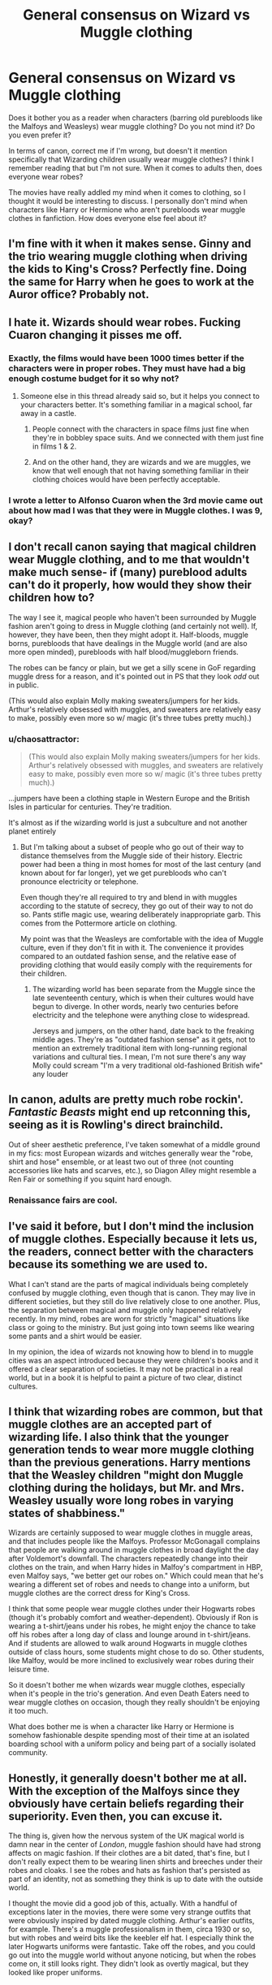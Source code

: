 #+TITLE: General consensus on Wizard vs Muggle clothing

* General consensus on Wizard vs Muggle clothing
:PROPERTIES:
:Author: face19171
:Score: 14
:DateUnix: 1460314985.0
:DateShort: 2016-Apr-10
:FlairText: Discussion
:END:
Does it bother you as a reader when characters (barring old purebloods like the Malfoys and Weasleys) wear muggle clothing? Do you not mind it? Do you even prefer it?

In terms of canon, correct me if I'm wrong, but doesn't it mention specifically that Wizarding children usually wear muggle clothes? I think I remember reading that but I'm not sure. When it comes to adults then, does everyone wear robes?

The movies have really addled my mind when it comes to clothing, so I thought it would be interesting to discuss. I personally don't mind when characters like Harry or Hermione who aren't purebloods wear muggle clothes in fanfiction. How does everyone else feel about it?


** I'm fine with it when it makes sense. Ginny and the trio wearing muggle clothing when driving the kids to King's Cross? Perfectly fine. Doing the same for Harry when he goes to work at the Auror office? Probably not.
:PROPERTIES:
:Author: Zeitgeist84
:Score: 15
:DateUnix: 1460319248.0
:DateShort: 2016-Apr-11
:END:


** I hate it. Wizards should wear robes. Fucking Cuaron changing it pisses me off.
:PROPERTIES:
:Score: 14
:DateUnix: 1460315504.0
:DateShort: 2016-Apr-10
:END:

*** Exactly, the films would have been 1000 times better if the characters were in proper robes. They must have had a big enough costume budget for it so why not?
:PROPERTIES:
:Author: Ch1pp
:Score: 10
:DateUnix: 1460321285.0
:DateShort: 2016-Apr-11
:END:

**** Someone else in this thread already said so, but it helps you connect to your characters better. It's something familiar in a magical school, far away in a castle.
:PROPERTIES:
:Author: BigFatNo
:Score: 1
:DateUnix: 1460371519.0
:DateShort: 2016-Apr-11
:END:

***** People connect with the characters in space films just fine when they're in bobbley space suits. And we connected with them just fine in films 1 & 2.
:PROPERTIES:
:Author: Ch1pp
:Score: 7
:DateUnix: 1460407593.0
:DateShort: 2016-Apr-12
:END:


***** And on the other hand, they are wizards and we are muggles, we know that well enough that not having something familiar in their clothing choices would have been perfectly acceptable.
:PROPERTIES:
:Author: Kazeto
:Score: 4
:DateUnix: 1460383894.0
:DateShort: 2016-Apr-11
:END:


*** I wrote a letter to Alfonso Cuaron when the 3rd movie came out about how mad I was that they were in Muggle clothes. I was 9, okay?
:PROPERTIES:
:Author: ItsOnDVR
:Score: 11
:DateUnix: 1460341192.0
:DateShort: 2016-Apr-11
:END:


** I don't recall canon saying that magical children wear Muggle clothing, and to me that wouldn't make much sense- if (many) pureblood adults can't do it properly, how would they show their children how to?

The way I see it, magical people who haven't been surrounded by Muggle fashion aren't going to dress in Muggle clothing (and certainly not well). If, however, they have been, then they might adopt it. Half-bloods, muggle borns, purebloods that have dealings in the Muggle world (and are also more open minded), purebloods with half blood/muggleborn friends.

The robes can be fancy or plain, but we get a silly scene in GoF regarding muggle dress for a reason, and it's pointed out in PS that they look /odd/ out in public.

(This would also explain Molly making sweaters/jumpers for her kids. Arthur's relatively obsessed with muggles, and sweaters are relatively easy to make, possibly even more so w/ magic (it's three tubes pretty much).)
:PROPERTIES:
:Author: girlikecupcake
:Score: 10
:DateUnix: 1460322717.0
:DateShort: 2016-Apr-11
:END:

*** u/chaosattractor:
#+begin_quote
  (This would also explain Molly making sweaters/jumpers for her kids. Arthur's relatively obsessed with muggles, and sweaters are relatively easy to make, possibly even more so w/ magic (it's three tubes pretty much).)
#+end_quote

...jumpers have been a clothing staple in Western Europe and the British Isles in particular for centuries. They're tradition.

It's almost as if the wizarding world is just a subculture and not another planet entirely
:PROPERTIES:
:Author: chaosattractor
:Score: 2
:DateUnix: 1460407621.0
:DateShort: 2016-Apr-12
:END:

**** But I'm talking about a subset of people who go out of their way to distance themselves from the Muggle side of their history. Electric power had been a thing in most homes for most of the last century (and known about for far longer), yet we get purebloods who can't pronounce electricity or telephone.

Even though they're all required to try and blend in with muggles according to the statute of secrecy, they go out of their way to not do so. Pants stifle magic use, wearing deliberately inappropriate garb. This comes from the Pottermore article on clothing.

My point was that the Weasleys are comfortable with the idea of Muggle culture, even if they don't fit in with it. The convenience it provides compared to an outdated fashion sense, and the relative ease of providing clothing that would easily comply with the requirements for their children.
:PROPERTIES:
:Author: girlikecupcake
:Score: 3
:DateUnix: 1460411017.0
:DateShort: 2016-Apr-12
:END:

***** The wizarding world has been separate from the Muggle since the late seventeenth century, which is when their cultures would have begun to diverge. In other words, nearly two centuries before electricity and the telephone were anything close to widespread.

Jerseys and jumpers, on the other hand, date back to the freaking middle ages. They're as "outdated fashion sense" as it gets, not to mention an extremely traditional item with long-running regional variations and cultural ties. I mean, I'm not sure there's any way Molly could scream "I'm a very traditional old-fashioned British wife" any louder
:PROPERTIES:
:Author: chaosattractor
:Score: 2
:DateUnix: 1460411560.0
:DateShort: 2016-Apr-12
:END:


** In canon, adults are pretty much robe rockin'. /Fantastic Beasts/ might end up retconning this, seeing as it is Rowling's direct brainchild.

Out of sheer aesthetic preference, I've taken somewhat of a middle ground in my fics: most European wizards and witches generally wear the "robe, shirt and hose" ensemble, or at least two out of three (not counting accessories like hats and scarves, etc.), so Diagon Alley might resemble a Ren Fair or something if you squint hard enough.
:PROPERTIES:
:Author: Ihateseatbelts
:Score: 6
:DateUnix: 1460320943.0
:DateShort: 2016-Apr-11
:END:

*** Renaissance fairs are cool.
:PROPERTIES:
:Author: Kazeto
:Score: 2
:DateUnix: 1460383961.0
:DateShort: 2016-Apr-11
:END:


** I've said it before, but I don't mind the inclusion of muggle clothes. Especially because it lets us, the readers, connect better with the characters because its something we are used to.

What I can't stand are the parts of magical individuals being completely confused by muggle clothing, even though that is canon. They may live in different societies, but they still do live relatively close to one another. Plus, the separation between magical and muggle only happened relatively recently. In my mind, robes are worn for strictly "magical" situations like class or going to the ministry. But just going into town seems like wearing some pants and a shirt would be easier.

In my opinion, the idea of wizards not knowing how to blend in to muggle cities was an aspect introduced because they were children's books and it offered a clear separation of societies. It may not be practical in a real world, but in a book it is helpful to paint a picture of two clear, distinct cultures.
:PROPERTIES:
:Author: BlueApple10
:Score: 4
:DateUnix: 1460338532.0
:DateShort: 2016-Apr-11
:END:


** I think that wizarding robes are common, but that muggle clothes are an accepted part of wizarding life. I also think that the younger generation tends to wear more muggle clothing than the previous generations. Harry mentions that the Weasley children "might don Muggle clothing during the holidays, but Mr. and Mrs. Weasley usually wore long robes in varying states of shabbiness."

Wizards are certainly supposed to wear muggle clothes in muggle areas, and that includes people like the Malfoys. Professor McGonagall complains that people are walking around in muggle clothes in broad daylight the day after Voldemort's downfall. The characters repeatedly change into their clothes on the train, and when Harry hides in Malfoy's compartment in HBP, even Malfoy says, "we better get our robes on." Which could mean that he's wearing a different set of robes and needs to change into a uniform, but muggle clothes are the correct dress for King's Cross.

I think that some people wear muggle clothes under their Hogwarts robes (though it's probably comfort and weather-dependent). Obviously if Ron is wearing a t-shirt/jeans under his robes, he might enjoy the chance to take off his robes after a long day of class and lounge around in t-shirt/jeans. And if students are allowed to walk around Hogwarts in muggle clothes outside of class hours, some students might chose to do so. Other students, like Malfoy, would be more inclined to exclusively wear robes during their leisure time.

So it doesn't bother me when wizards wear muggle clothes, especially when it's people in the trio's generation. And even Death Eaters need to wear muggle clothes on occasion, though they really shouldn't be enjoying it too much.

What does bother me is when a character like Harry or Hermione is somehow fashionable despite spending most of their time at an isolated boarding school with a uniform policy and being part of a socially isolated community.
:PROPERTIES:
:Author: OwlPostAgain
:Score: 4
:DateUnix: 1460351138.0
:DateShort: 2016-Apr-11
:END:


** Honestly, it generally doesn't bother me at all. With the exception of the Malfoys since they obviously have certain beliefs regarding their superiority. Even then, you can excuse it.

The thing is, given how the nervous system of the UK magical world is damn near in the center of /London/, muggle fashion should have had strong affects on magic fashion. If their clothes are a bit dated, that's fine, but I don't really expect them to be wearing linen shirts and breeches under their robes and cloaks. I see the robes and hats as fashion that's persisted as part of an identity, not as something they think is up to date with the outside world.

I thought the movie did a good job of this, actually. With a handful of exceptions later in the movies, there were some very strange outfits that were obviously inspired by dated muggle clothing. Arthur's earlier outfits, for example. There's a muggle professionalism in them, circa 1930 or so, but with robes and weird bits like the keebler elf hat. I especially think the later Hogwarts uniforms were fantastic. Take off the robes, and you could go out into the muggle world without anyone noticing, but when the robes come on, it still looks right. They didn't look as overtly magical, but they looked like proper uniforms.
:PROPERTIES:
:Score: 3
:DateUnix: 1460338791.0
:DateShort: 2016-Apr-11
:END:


** [removed]
:PROPERTIES:
:Score: 3
:DateUnix: 1460377776.0
:DateShort: 2016-Apr-11
:END:

*** Of course, the hats made for the movies weren't actually the same kinds of hats as were described in the books. And the movie hats were beyond silly indeed.
:PROPERTIES:
:Author: Kazeto
:Score: 2
:DateUnix: 1460384412.0
:DateShort: 2016-Apr-11
:END:


** I have any magical character over the age of 20 wearing robes, even the trio or muggleborns. But I always imagine kids, except for very traditional pureblood kids, wearing muggle clothes because I imagine robes would be inconvenient. But even the traditional ones I imagine dressed like little Victorians.
:PROPERTIES:
:Author: FloreatCastellum
:Score: 6
:DateUnix: 1460315988.0
:DateShort: 2016-Apr-10
:END:


** Generally, I assume the pureblood wizards and witches wear robes. I also assume they don't really meet muggles though. In "Patron" though, "robes" covers actual robes, as well as illusionary flames surrounding the wearer and similar exotic "clothes".
:PROPERTIES:
:Author: Starfox5
:Score: 5
:DateUnix: 1460323149.0
:DateShort: 2016-Apr-11
:END:


** The books never really game me an idea of what robes were supposed to look like. When I imagine robes, I imagine something along the lines of a Thawb or the cape/dress thing Gandalf wears. But the books never really gave specifics, so I don't mind it much when they have characters wearing muggle clothing, especially since there is mention of sweaters and stuff (Mrs. Weasley knits them all sweaters).
:PROPERTIES:
:Author: bubblegumpandabear
:Score: 2
:DateUnix: 1460386912.0
:DateShort: 2016-Apr-11
:END:

*** Yeah I think this is the biggest problem for me. We just have no image to base it on. The robes in the movies aren't exactly robes, and there's really no proper description or picture of them.
:PROPERTIES:
:Author: face19171
:Score: 1
:DateUnix: 1460392947.0
:DateShort: 2016-Apr-11
:END:


** fedora>wizard hat

actually any hat>wizard hat
:PROPERTIES:
:Author: sfjoellen
:Score: 2
:DateUnix: 1460346312.0
:DateShort: 2016-Apr-11
:END:


** I always write robes these days, and I try and put in detail about the way different robes are designed and layered, and how dress robes look.

Unfortunately, it makes it bloody impossible to create manips for fics and RPs that actually fit my mental image.
:PROPERTIES:
:Score: 1
:DateUnix: 1460898463.0
:DateShort: 2016-Apr-17
:END:

